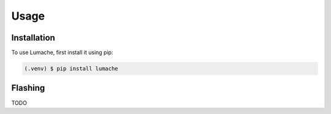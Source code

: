 Usage
=====

.. _installation:

Installation
------------

To use Lumache, first install it using pip:

.. code-block:: console

   (.venv) $ pip install lumache

Flashing
--------

TODO
